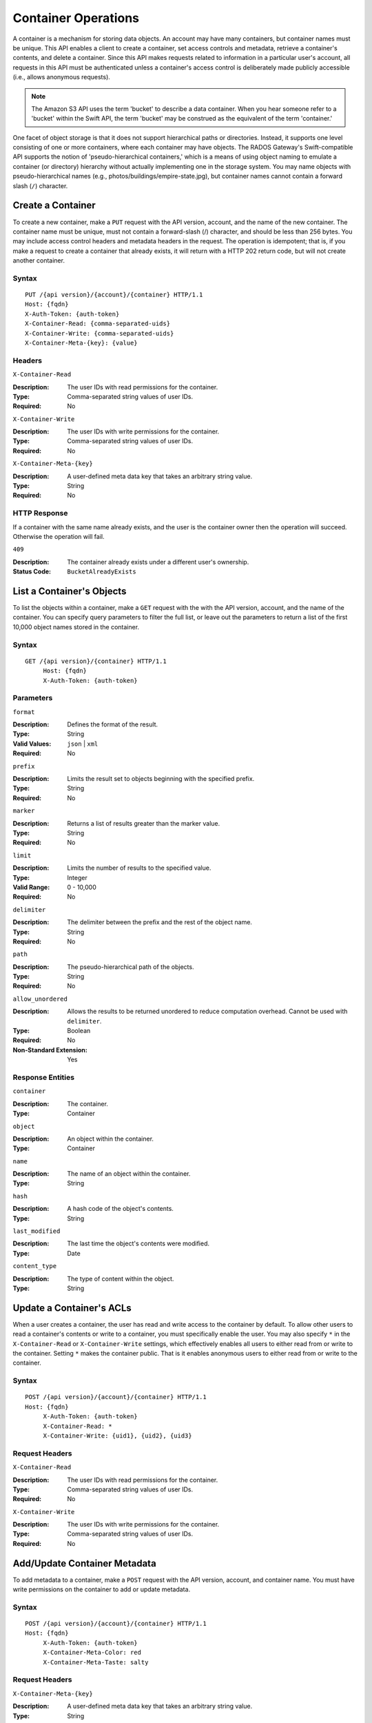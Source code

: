 ======================
 Container Operations
======================

A container is a mechanism for storing data objects. An account may
have many containers, but container names must be unique. This API enables a 
client to create a container, set access controls and metadata, 
retrieve a container's contents, and delete a container. Since this API 
makes requests related to information in a particular user's account, all 
requests in this API must be authenticated unless a container's access control
is deliberately made publicly accessible (i.e., allows anonymous requests).

.. note:: The Amazon S3 API uses the term 'bucket' to describe a data container.
   When you hear someone refer to a 'bucket' within the Swift API, the term 
   'bucket' may be construed as the equivalent of the term 'container.'
   
One facet of object storage is that it does not support hierarchical paths
or directories. Instead, it supports one level consisting of one or more
containers, where each container may have objects. The RADOS Gateway's
Swift-compatible API supports the notion of 'pseudo-hierarchical containers,'
which is a means of using object naming to emulate a container (or directory)
hierarchy without actually implementing one in the storage system. You may 
name objects with pseudo-hierarchical names 
(e.g., photos/buildings/empire-state.jpg), but container names cannot
contain a forward slash (``/``) character.


Create a Container
==================

To create a new container, make a ``PUT`` request with the API version, account,
and the name of the new container. The container name must be unique, must not
contain a forward-slash (/) character, and should be less than 256 bytes. You 
may include access control headers and metadata headers in the request. The 
operation is idempotent; that is, if you make a request to create a container
that already exists, it will return with a HTTP 202 return code, but will not
create another container.


Syntax
~~~~~~

::

	PUT /{api version}/{account}/{container} HTTP/1.1
	Host: {fqdn}
	X-Auth-Token: {auth-token}
	X-Container-Read: {comma-separated-uids}
	X-Container-Write: {comma-separated-uids}
	X-Container-Meta-{key}: {value}


Headers
~~~~~~~

``X-Container-Read``

:Description: The user IDs with read permissions for the container. 
:Type: Comma-separated string values of user IDs.
:Required: No

``X-Container-Write``

:Description: The user IDs with write permissions for the container.
:Type: Comma-separated string values of user IDs.
:Required: No

``X-Container-Meta-{key}``

:Description:  A user-defined meta data key that takes an arbitrary string value.
:Type: String
:Required: No


HTTP Response
~~~~~~~~~~~~~

If a container with the same name already exists, and the user is the
container owner then the operation will succeed. Otherwise the operation
will fail.

``409``

:Description: The container already exists under a different user's ownership.
:Status Code: ``BucketAlreadyExists``




List a Container's Objects
==========================

To list the objects within a container, make a ``GET`` request with the with the 
API version, account, and the name of the container.  You can specify query 
parameters to filter the full list, or leave out the parameters to return a list 
of the first 10,000 object names stored in the container.


Syntax
~~~~~~

::

   GET /{api version}/{container} HTTP/1.1
  	Host: {fqdn}
	X-Auth-Token: {auth-token}


Parameters
~~~~~~~~~~

``format``

:Description: Defines the format of the result. 
:Type: String
:Valid Values: ``json`` | ``xml``
:Required: No

``prefix``

:Description: Limits the result set to objects beginning with the specified prefix.
:Type: String
:Required: No

``marker``

:Description: Returns a list of results greater than the marker value.
:Type: String
:Required: No

``limit``

:Description: Limits the number of results to the specified value.
:Type: Integer
:Valid Range: 0 - 10,000
:Required: No

``delimiter``

:Description: The delimiter between the prefix and the rest of the object name.
:Type: String
:Required: No

``path``

:Description: The pseudo-hierarchical path of the objects.
:Type: String
:Required: No

``allow_unordered``

:Description: Allows the results to be returned unordered to reduce computation overhead. Cannot be used with ``delimiter``.
:Type: Boolean
:Required: No
:Non-Standard Extension: Yes


Response Entities
~~~~~~~~~~~~~~~~~

``container``

:Description: The container. 
:Type: Container

``object``

:Description: An object within the container.
:Type: Container

``name``

:Description: The name of an object within the container.
:Type: String

``hash``

:Description: A hash code of the object's contents.
:Type: String

``last_modified``

:Description: The last time the object's contents were modified.
:Type: Date

``content_type``

:Description: The type of content within the object.
:Type: String



Update a Container's ACLs
=========================

When a user creates a container, the user has read and write access to the
container by default. To allow other users to read a container's contents or
write to a container, you must specifically enable the user. 
You may also specify ``*`` in the ``X-Container-Read`` or ``X-Container-Write``
settings, which effectively enables all users to either read from or write
to the container. Setting ``*`` makes the container public. That is it 
enables anonymous users to either read from or write to the container.


Syntax
~~~~~~

::

   POST /{api version}/{account}/{container} HTTP/1.1
   Host: {fqdn}
	X-Auth-Token: {auth-token}
	X-Container-Read: *
	X-Container-Write: {uid1}, {uid2}, {uid3}

Request Headers
~~~~~~~~~~~~~~~

``X-Container-Read``

:Description: The user IDs with read permissions for the container. 
:Type: Comma-separated string values of user IDs.
:Required: No

``X-Container-Write``

:Description: The user IDs with write permissions for the container.
:Type: Comma-separated string values of user IDs.
:Required: No


Add/Update Container Metadata
=============================

To add metadata to a container, make a ``POST`` request with the API version, 
account, and container name. You must have write permissions on the 
container to add or update metadata.

Syntax
~~~~~~

::

   POST /{api version}/{account}/{container} HTTP/1.1
   Host: {fqdn}
	X-Auth-Token: {auth-token}
	X-Container-Meta-Color: red
	X-Container-Meta-Taste: salty
	
Request Headers
~~~~~~~~~~~~~~~

``X-Container-Meta-{key}``

:Description:  A user-defined meta data key that takes an arbitrary string value.
:Type: String
:Required: No



Delete a Container
==================

To delete a container, make a ``DELETE`` request with the API version, account,
and the name of the container. The container must be empty. If you'd like to check 
if the container is empty, execute a ``HEAD`` request against the container. Once 
you've successfully removed the container, you'll be able to reuse the container name.

Syntax
~~~~~~

::

	DELETE /{api version}/{account}/{container} HTTP/1.1
	Host: {fqdn}
	X-Auth-Token: {auth-token}    


HTTP Response
~~~~~~~~~~~~~

``204``

:Description: The container was removed.
:Status Code: ``NoContent``

